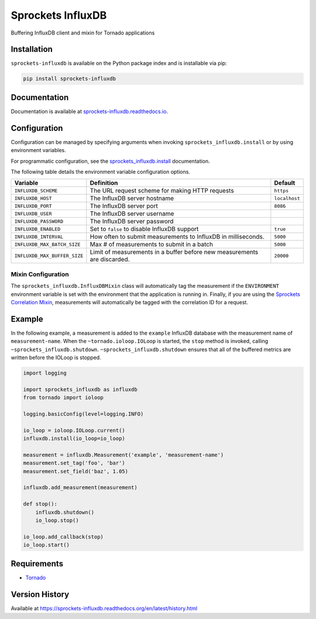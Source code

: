 Sprockets InfluxDB
==================
Buffering InfluxDB client and mixin for Tornado applications

|Version| |Downloads| |Status| |Coverage| |License|

Installation
------------
``sprockets-influxdb`` is available on the Python package index and is installable via pip:

.. code:: bash

    pip install sprockets-influxdb

Documentation
-------------
Documentation is available at `sprockets-influxdb.readthedocs.io <https://sprockets-influxdb.readthedocs.io>`_.

Configuration
-------------
Configuration can be managed by specifying arguments when invoking
``sprockets_influxdb.install`` or by using environment variables.

For programmatic configuration, see the
`sprockets_influxdb.install <https://sprockets-influxdb.readthedocs.io/en/latest/api.html#sprockets_influxdb.install>`_
documentation.

The following table details the environment variable configuration options.

+-------------------------------+-------------------------------------------------+---------------+
| Variable                      | Definition                                      | Default       |
+===============================+=================================================+===============+
| ``INFLUXDB_SCHEME``           | The URL request scheme for making HTTP requests | ``https``     |
+-------------------------------+-------------------------------------------------+---------------+
| ``INFLUXDB_HOST``             | The InfluxDB server hostname                    | ``localhost`` |
+-------------------------------+-------------------------------------------------+---------------+
| ``INFLUXDB_PORT``             | The InfluxDB server port                        | ``8086``      |
+-------------------------------+-------------------------------------------------+---------------+
| ``INFLUXDB_USER``             | The InfluxDB server username                    |               |
+-------------------------------+-------------------------------------------------+---------------+
| ``INFLUXDB_PASSWORD``         | The InfluxDB server password                    |               |
+-------------------------------+-------------------------------------------------+---------------+
| ``INFLUXDB_ENABLED``          | Set to ``false`` to disable InfluxDB support    | ``true``      |
+-------------------------------+-------------------------------------------------+---------------+
| ``INFLUXDB_INTERVAL``         | How often to submit measurements to InfluxDB in | ``5000``      |
|                               | milliseconds.                                   |               |
+-------------------------------+-------------------------------------------------+---------------+
| ``INFLUXDB_MAX_BATCH_SIZE``   | Max # of measurements to submit in a batch      | ``5000``      |
+-------------------------------+-------------------------------------------------+---------------+
| ``INFLUXDB_MAX_BUFFER_SIZE``  | Limit of measurements in a buffer before new    | ``20000``     |
|                               | measurements are discarded.                     |               |
+-------------------------------+-------------------------------------------------+---------------+

Mixin Configuration
^^^^^^^^^^^^^^^^^^^
The ``sprockets_influxdb.InfluxDBMixin`` class will automatically tag the measurement if the
``ENVIRONMENT`` environment variable is set with the environment that the application is running
in. Finally, if you are using the
`Sprockets Correlation Mixin <https://github.com/sprockets/sprockets.mixins.correlation>`_,
measurements will automatically be tagged with the correlation ID for a request.

Example
-------
In the following example, a measurement is added to the ``example`` InfluxDB database
with the measurement name of ``measurement-name``. When the ``~tornado.ioloop.IOLoop``
is started, the ``stop`` method is invoked, calling ``~sprockets_influxdb.shutdown``.
``~sprockets_influxdb.shutdown`` ensures that all of the buffered metrics are
written before the IOLoop is stopped.

.. code:: python

    import logging

    import sprockets_influxdb as influxdb
    from tornado import ioloop

    logging.basicConfig(level=logging.INFO)

    io_loop = ioloop.IOLoop.current()
    influxdb.install(io_loop=io_loop)

    measurement = influxdb.Measurement('example', 'measurement-name')
    measurement.set_tag('foo', 'bar')
    measurement.set_field('baz', 1.05)

    influxdb.add_measurement(measurement)

    def stop():
        influxdb.shutdown()
        io_loop.stop()

    io_loop.add_callback(stop)
    io_loop.start()

Requirements
------------
-  `Tornado <https://tornadoweb.org>`_

Version History
---------------
Available at https://sprockets-influxdb.readthedocs.org/en/latest/history.html

.. |Version| image:: https://img.shields.io/pypi/v/sprockets-influxdb.svg?
   :target: http://badge.fury.io/py/sprockets-influxdb

.. |Status| image:: https://img.shields.io/travis/sprockets/sprockets-influxdb.svg?
   :target: https://travis-ci.org/sprockets/sprockets-influxdb

.. |Coverage| image:: https://img.shields.io/codecov/c/github/sprockets/sprockets-influxdb.svg?
   :target: https://codecov.io/github/sprockets/sprockets-influxdb?branch=master

.. |Downloads| image:: https://img.shields.io/pypi/dm/sprockets-influxdb.svg?
   :target: https://pypi.python.org/pypi/sprockets-influxdb

.. |License| image:: https://img.shields.io/pypi/l/sprockets-influxdb.svg?
   :target: https://sprockets-influxdb.readthedocs.org

